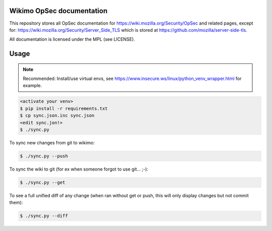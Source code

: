 Wikimo OpSec documentation
==========================

This repository stores all OpSec documentation for https://wiki.mozilla.org/Security/OpSec and related pages, except
for: https://wiki.mozilla.org/Security/Server_Side_TLS which is stored at https://github.com/mozilla/server-side-tls.

All documentation is licensed under the MPL (see LICENSE).

Usage
=====

.. note::

        Recommended: Install/use virtual envs, see
        https://www.insecure.ws/linux/python_venv_wrapper.html for example.

.. code::

        <activate your venv>
        $ pip install -r requirements.txt
        $ cp sync.json.inc sync.json
        <edit sync.jon!>
        $ ./sync.py

To sync new changes from git to wikimo:

.. code::

        $ ./sync.py --push

To sync the wiki to git (for ex when someone forgot to use git... ;-):

.. code::

        $ ./sync.py --get


To see a full unified diff of any change (when ran without get or push, this will only display changes but not commit
them):

.. code::

        $ ./sync.py --diff
